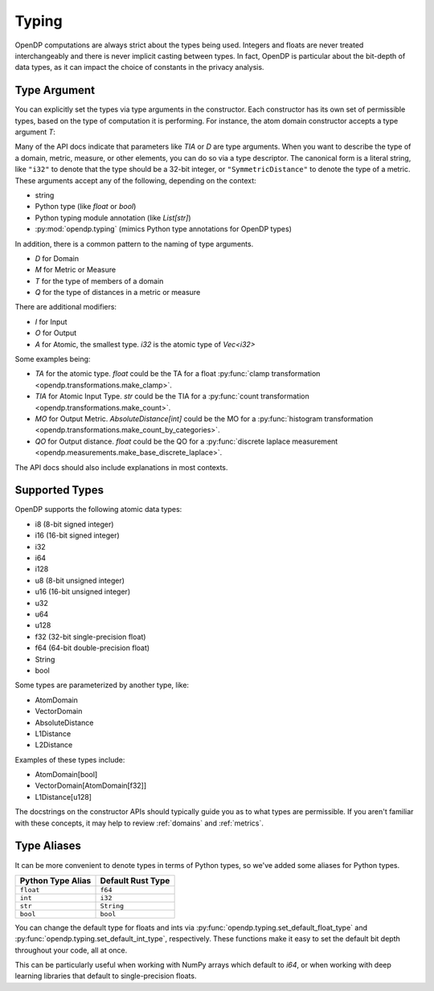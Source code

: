 Typing
======

OpenDP computations are always strict about the types being used. 
Integers and floats are never treated interchangeably and there is never implicit casting between types.
In fact, OpenDP is particular about the bit-depth of data types, as it can impact the choice of constants in the privacy analysis.

.. _RuntimeTypeDescriptor:

Type Argument
-------------

You can explicitly set the types via type arguments in the constructor.
Each constructor has its own set of permissible types, based on the type of computation it is performing.
For instance, the atom domain constructor accepts a type argument `T`:

.. tab-set::

  .. tab-item:: Python

    .. doctest::

        >>> from opendp.domains import atom_domain
        >>> from opendp.typing import *
        ...
        >>> str(atom_domain((0, 1), T=i32))
        'AtomDomain(bounds=[0, 1], T=i32)'

Many of the API docs indicate that parameters like `TIA` or `D` are type arguments.
When you want to describe the type of a domain, metric, measure, or other elements, you can do so via a type descriptor.
The canonical form is a literal string, like ``"i32"`` to denote that the type should be a 32-bit integer,
or ``"SymmetricDistance"`` to denote the type of a metric.
These arguments accept any of the following, depending on the context:

* string
* Python type (like `float` or `bool`)
* Python typing module annotation (like `List[str]`)
* :py:mod:`opendp.typing` (mimics Python type annotations for OpenDP types)

In addition, there is a common pattern to the naming of type arguments.

* `D` for Domain
* `M` for Metric or Measure
* `T` for the type of members of a domain
* `Q` for the type of distances in a metric or measure

There are additional modifiers:

* `I` for Input
* `O` for Output
* `A` for Atomic, the smallest type. `i32` is the atomic type of `Vec<i32>`

Some examples being:

* `TA` for the atomic type. `float` could be the TA for a float :py:func:`clamp transformation <opendp.transformations.make_clamp>`.
* `TIA` for Atomic Input Type. `str` could be the TIA for a :py:func:`count transformation <opendp.transformations.make_count>`.
* `MO` for Output Metric. `AbsoluteDistance[int]` could be the MO for a :py:func:`histogram transformation <opendp.transformations.make_count_by_categories>`.
* `QO` for Output distance. `float` could be the QO for a :py:func:`discrete laplace measurement <opendp.measurements.make_base_discrete_laplace>`.

The API docs should also include explanations in most contexts.

Supported Types
---------------

OpenDP supports the following atomic data types:

* i8 (8-bit signed integer)
* i16 (16-bit signed integer)
* i32 
* i64
* i128
* u8 (8-bit unsigned integer)
* u16 (16-bit unsigned integer)
* u32 
* u64
* u128
* f32 (32-bit single-precision float)
* f64 (64-bit double-precision float)
* String
* bool

Some types are parameterized by another type, like:

* AtomDomain
* VectorDomain
* AbsoluteDistance
* L1Distance
* L2Distance

Examples of these types include:

* AtomDomain[bool]
* VectorDomain[AtomDomain[f32]]
* L1Distance[u128]

The docstrings on the constructor APIs should typically guide you as to what types are permissible.
If you aren't familiar with these concepts, it may help to review :ref:`domains` and :ref:`metrics`.


Type Aliases
------------

It can be more convenient to denote types in terms of Python types, so we've added some aliases for Python types.


.. list-table::
   :header-rows: 1

   * - Python Type Alias
     - Default Rust Type
   * - ``float``
     - ``f64``
   * - ``int``
     - ``i32``
   * - ``str``
     - ``String``
   * - ``bool``
     - ``bool``

You can change the default type for floats and ints via :py:func:`opendp.typing.set_default_float_type` and :py:func:`opendp.typing.set_default_int_type`, respectively.
These functions make it easy to set the default bit depth throughout your code, all at once.

This can be particularly useful when working with NumPy arrays which default to `i64`, or when working with deep learning libraries that default to single-precision floats. 
